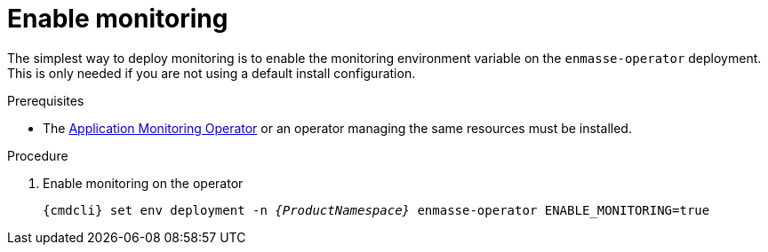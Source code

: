 // Module included in the following assemblies:
//
// assembly-monitoring.adoc

[id='deploy-monitoring-bundle-{context}']
= Enable monitoring

The simplest way to deploy monitoring is to enable the monitoring environment variable on the
`enmasse-operator` deployment. This is only needed if you are not using a default install
configuration.

.Prerequisites

* The link:{BookUrlBase}{BaseProductVersion}{BookNameUrl}#deploy-monitoring-operator-messaging[Application Monitoring Operator^] or an operator managing the same resources must be installed.

.Procedure

. Enable monitoring on the operator
+
[options="nowrap",subs="+quotes,attributes"]
----
{cmdcli} set env deployment -n _{ProductNamespace}_ enmasse-operator ENABLE_MONITORING=true
----
